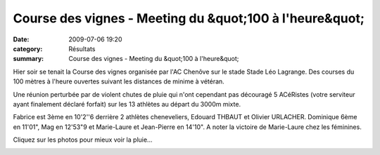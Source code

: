 Course des vignes - Meeting du &quot;100 à l'heure&quot;
========================================================

:date: 2009-07-06 19:20
:category: Résultats
:summary: Course des vignes - Meeting du &quot;100 à l'heure&quot;

|httpidataover-blogcom0120862100alheure2009-100alheure2009n2408.jpg| Hier soir se tenait la Course des vignes organisée par l'AC Chenôve sur le stade Stade Léo Lagrange. Des courses du 100 mètres à l'heure ouvertes suivant les distances de minime à vétéran.

Une réunion perturbée par de violent chutes de pluie qui n'ont cependant pas découragé 5 ACéRistes (votre serviteur ayant finalement déclaré forfait) sur les 13 athlètes au départ du 3000m mixte.

Fabrice est 3ème en 10'2''6 derrière 2 athlètes cheneveliers, Edouard THBAUT et Olivier URLACHER. Dominique 6ème en 11'01", Mag en 12'53"9 et Marie-Laure et Jean-Pierre en 14'10". 
A noter la victoire de Marie-Laure chez les féminines.

Cliquez sur les photos pour mieux voir la pluie... 

|httpidataover-blogcom0120862100alheure2009-100alheure2009n2409.jpg|  |httpidataover-blogcom0120862100alheure2009-100alheure2009n2410.jpg|  |httpidataover-blogcom0120862100alheure2009-100alheure2009n2412.jpg|  |httpidataover-blogcom0120862100alheure2009-100alheure2009n2415.jpg|

.. |httpidataover-blogcom0120862100alheure2009-100alheure2009n2408.jpg| image:: http://assets.acr-dijon.org/old/httpidataover-blogcom0120862100alheure2009-100alheure2009n2408.jpg
.. |httpidataover-blogcom0120862100alheure2009-100alheure2009n2409.jpg| image:: http://assets.acr-dijon.org/old/httpidataover-blogcom0120862100alheure2009-100alheure2009n2409.jpg
.. |httpidataover-blogcom0120862100alheure2009-100alheure2009n2410.jpg| image:: http://assets.acr-dijon.org/old/httpidataover-blogcom0120862100alheure2009-100alheure2009n2410.jpg
.. |httpidataover-blogcom0120862100alheure2009-100alheure2009n2412.jpg| image:: http://assets.acr-dijon.org/old/httpidataover-blogcom0120862100alheure2009-100alheure2009n2412.jpg
.. |httpidataover-blogcom0120862100alheure2009-100alheure2009n2415.jpg| image:: http://assets.acr-dijon.org/old/httpidataover-blogcom0120862100alheure2009-100alheure2009n2415.jpg
